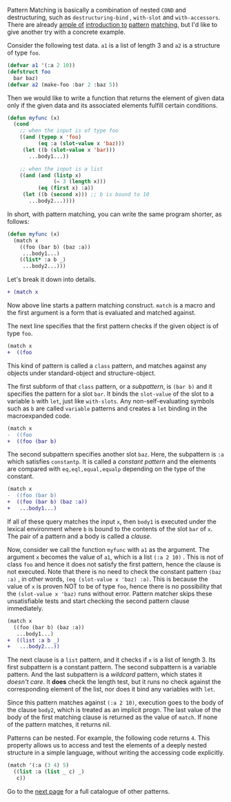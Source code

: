 Pattern Matching is basically a combination of nested =COND= and
destructuring, such as =destructuring-bind= , =with-slot= and =with-accessors=. 
There are already [[http://ja.reddit.com/r/lisp/comments/2xl23i/explain_pattern_matching_eli5_style/][ample of]] [[http://enthusiasm.cozy.org/archives/2013/07/optima][introduction to]] [[http://www.paulgraham.com/onlisptext.html][pattern]] [[https://github.com/tpapp/let-plus][matching]], but I'd like to give another try with a concrete example.

Consider the following test data. =a1= is a list of length 3 and =a2= is a structure of type =foo=.

#  that tries
# to check if the variable =X= is a list beginning with =:a=, and if that
# fails then check if the variable is an object of class =C= with slot =:a=

#+BEGIN_SRC lisp
(defvar a1 '(:a 2 10))
(defstruct foo
  bar baz)
(defvar a2 (make-foo :bar 2 :baz 5))
#+END_SRC

Then we would like to write a function that returns the element of given data only if the given data and its associated elements fulfill certain conditions. 

#+BEGIN_SRC lisp
(defun myfunc (x)
  (cond
    ;; when the input is of type foo
    ((and (typep x 'foo)
          (eq :a (slot-value x 'baz)))
     (let ((b (slot-value x 'bar)))
       ...body1...))

    ;; when the input is a list
    ((and (and (listp x)
               (= 3 (length x)))
          (eq (first x) :a))
     (let ((b (second x))) ;; b is bound to 10
       ...body2...))))
#+END_SRC

In short, with pattern matching, you can write the same program shorter, as follows:

#+BEGIN_SRC lisp
(defun myfunc (x)
  (match x
    ((foo (bar b) (baz :a))
     ...body1...)
    ((list* :a b _)
     ...body2...)))
#+END_SRC

Let's break it down into details.

#+BEGIN_SRC diff
+ (match x
#+END_SRC

Now above line starts a pattern matching construct. =match= is a macro and
the first argument is a form that is evaluated and matched against. 

The next line specifies that the first pattern checks if the given object
is of type =foo=.

#+BEGIN_SRC diff
(match x
+  ((foo
#+END_SRC

This kind of pattern is called a
=class= pattern, and matches against any objects under standard-object and structure-object.

The first subform of that =class= pattern, or a /subpattern/, is =(bar b)= and it
specifies the pattern for a slot =bar=. It binds the =slot-value= of the slot to a variable =b= with
=let=, just like =with-slots=. Any non-self-evaluating symbols such as =b= are
called =variable= patterns and creates a =let= binding in the macroexpanded code.

#+BEGIN_SRC diff
(match x
-  ((foo
+  ((foo (bar b)
#+END_SRC

The second subpattern specifies another slot =baz=. Here, the subpattern is
=:a= which satisfies =constantp=. It is called a /constant pattern/ and the elements are compared with =eq,eql,equal,equalp= depending on the type of the constant.

#+BEGIN_SRC diff
(match x
-  ((foo (bar b)
+  ((foo (bar b) (baz :a))
+   ...body1...)
#+END_SRC

If all of these query matches the input =x=, then =body1= is
executed under the lexical environment where =b= is bound to the contents
of the slot =bar= of =x=. The pair of a pattern and a body is called a /clause/.

Now, consider we call the function =myfunc= with =a1= as the argument. The argument =x= becomes the value of =a1=, which is a list =(:a 2 10)= . This is not of class =foo= and hence it does not satisfy the first pattern, hence the clause is not executed. Note that there is no need to check the constant pattern =(baz :a)= , in other words, =(eq (slot-value x 'baz) :a)=. This is because the value of =x= is proven NOT to be of type =foo=, hence there is no possibility that the =(slot-value x 'baz)= runs without error. Pattern matcher skips these unsatisfiable tests and start checking the second pattern clause immediately.

#+BEGIN_SRC diff
(match x
  ((foo (bar b) (baz :a))
   ...body1...)
+  ((list :a b _)
+   ...body2...))
#+END_SRC

The next clause is a =list= pattern, and it checks if =x= is a list of length 3. Its first subpattern
is a constant pattern. The second subpattern is a variable pattern. And the
last subpattern is a /wildcard/ pattern, which states it /doesn't care/. It
*does* check the length test, but it runs no check against
the corresponding element of the list, nor does it bind any variables with =let=.

Since this pattern matches against =(:a 2 10)=, execution
goes to the body of the clause =body2=, which is treated as an implicit
progn. The last value of the body of the first matching clause is returned as the value of
=match=. If none of the pattern matches, it returns nil.

Patterns can be nested. For example, the following code returns =4=. This property allows us to access and test the elements of a deeply nested structure in a simple language, without writing the accessing code explicitly.

#+BEGIN_SRC lisp
(match '(:a (3 4) 5)
  ((list :a (list _ c) _)
   c))
#+END_SRC

Go to the [[./Basic-Usage-2:-Patterns][next page]] for a full catalogue of other patterns.
